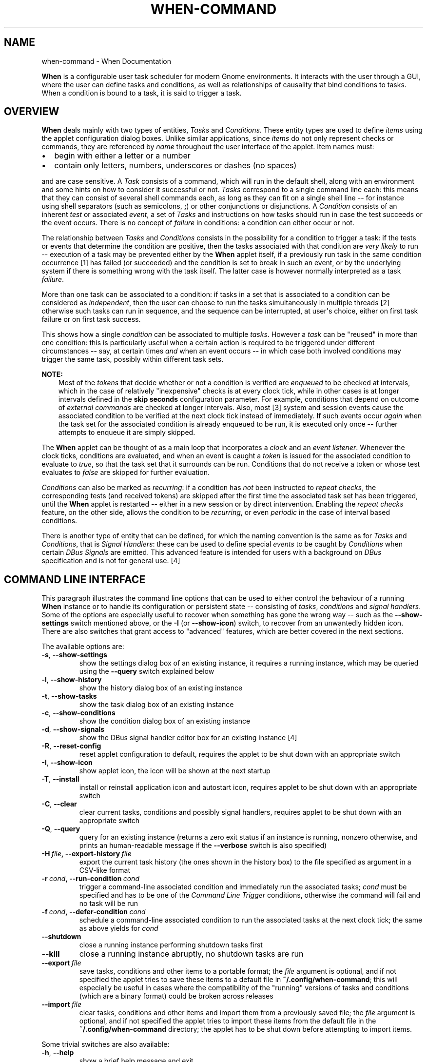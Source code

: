 .\" Man page generated from reStructuredText.
.
.TH "WHEN-COMMAND" "1" "December 05, 2015" "0.9" "When Documentation"
.SH NAME
when-command \- When Documentation
.
.nr rst2man-indent-level 0
.
.de1 rstReportMargin
\\$1 \\n[an-margin]
level \\n[rst2man-indent-level]
level margin: \\n[rst2man-indent\\n[rst2man-indent-level]]
-
\\n[rst2man-indent0]
\\n[rst2man-indent1]
\\n[rst2man-indent2]
..
.de1 INDENT
.\" .rstReportMargin pre:
. RS \\$1
. nr rst2man-indent\\n[rst2man-indent-level] \\n[an-margin]
. nr rst2man-indent-level +1
.\" .rstReportMargin post:
..
.de UNINDENT
. RE
.\" indent \\n[an-margin]
.\" old: \\n[rst2man-indent\\n[rst2man-indent-level]]
.nr rst2man-indent-level -1
.\" new: \\n[rst2man-indent\\n[rst2man-indent-level]]
.in \\n[rst2man-indent\\n[rst2man-indent-level]]u
..
.sp
\fBWhen\fP is a configurable user task scheduler for modern Gnome environments.
It interacts with the user through a GUI, where the user can define tasks and
conditions, as well as relationships of causality that bind conditions to
tasks. When a condition is bound to a task, it is said to trigger a task.
.SH OVERVIEW
.sp
\fBWhen\fP deals mainly with two types of entities, \fITasks\fP and \fIConditions\fP\&.
These entity types are used to define \fIitems\fP using the applet configuration
dialog boxes. Unlike similar applications, since \fIitems\fP do not only represent
checks or commands, they are referenced by \fIname\fP throughout the user interface
of the applet. Item names must:
.INDENT 0.0
.IP \(bu 2
begin with either a letter or a number
.IP \(bu 2
contain only letters, numbers, underscores or dashes (no spaces)
.UNINDENT
.sp
and are case sensitive. A \fITask\fP consists of a command, which will run in
the default shell, along with an environment and some hints on how to consider
it successful or not. \fITasks\fP correspond to a single command line each: this
means that they can consist of several shell commands each, as long as they can
fit on a single shell line \-\- for instance using shell separators (such as
semicolons, \fB;\fP) or other conjunctions or disjunctions. A \fICondition\fP
consists of an inherent \fItest\fP or associated \fIevent\fP, a set of \fITasks\fP and
instructions on how tasks should run in case the test succeeds or the event
occurs. There is no concept of \fIfailure\fP in conditions: a condition can either
occur or not.
.sp
The relationship between \fITasks\fP and \fIConditions\fP consists in the possibility
for a condition to trigger a task: if the tests or events that determine the
condition are positive, then the tasks associated with that condition are
\fIvery likely\fP to run \-\- execution of a task may be prevented either by the
\fBWhen\fP applet itself, if a previously run task in the same condition
occurrence [1] has failed (or succeeded) and the condition is set
to break in such an event, or by the underlying system if there is something
wrong with the task itself. The latter case is however normally interpreted as
a task \fIfailure\fP\&.
.sp
More than one task can be associated to a condition: if tasks in a set that is
associated to a condition can be considered as \fIindependent\fP, then the user
can choose to run the tasks simultaneously in multiple threads [2]
otherwise such tasks can run in sequence, and the sequence can be interrupted,
at user\(aqs choice, either on first task failure or on first task success.
.sp
This shows how a single \fIcondition\fP can be associated to multiple \fItasks\fP\&.
However a \fItask\fP can be "reused" in more than one condition: this is
particularly useful when a certain action is required to be triggered under
different circumstances \-\- say, at certain times \fIand\fP when an event occurs \-\-
in which case both involved conditions may trigger the same task, possibly
within different task sets.
.sp
\fBNOTE:\fP
.INDENT 0.0
.INDENT 3.5
Most of the \fItokens\fP that decide whether or not a condition is verified are
\fIenqueued\fP to be checked at intervals, which in the case of relatively
"inexpensive" checks is at every clock tick, while in other cases is at
longer intervals defined in the \fBskip seconds\fP configuration parameter.
For example, conditions that depend on outcome of \fIexternal commands\fP are
checked at longer intervals. Also, most [3] system and
session events cause the associated condition to be verified at the next
clock tick instead of immediately. If such events occur \fIagain\fP when the
task set for the associated condition is already enqueued to be run, it is
executed only once \-\- further attempts to enqueue it are simply skipped.
.UNINDENT
.UNINDENT
.sp
The \fBWhen\fP applet can be thought of as a main loop that incorporates a
\fIclock\fP and an \fIevent listener\fP\&. Whenever the clock ticks, conditions are
evaluated, and when an event is caught a \fItoken\fP is issued for the associated
condition to evaluate to \fItrue\fP, so that the task set that it surrounds can
be run. Conditions that do not receive a token or whose test evaluates to
\fIfalse\fP are skipped for further evaluation.
.sp
\fIConditions\fP can also be marked as \fIrecurring\fP: if a condition has \fInot\fP been
instructed to \fIrepeat checks\fP, the corresponding tests (and received tokens)
are skipped after the first time the associated task set has been triggered,
until the \fBWhen\fP applet is restarted \-\- either in a new session or by direct
intervention. Enabling the \fIrepeat checks\fP feature, on the other side, allows
the condition to be \fIrecurring\fP, or even \fIperiodic\fP in the case of interval
based conditions.
.sp
There is another type of entity that can be defined, for which the naming
convention is the same as for \fITasks\fP and \fIConditions\fP, that is
\fISignal Handlers\fP: these can be used to define special \fIevents\fP to be caught by
\fIConditions\fP when certain \fIDBus Signals\fP are emitted. This advanced feature is
intended for users with a background on \fIDBus\fP specification and is not for
general use. [4]
.SH COMMAND LINE INTERFACE
.sp
This paragraph illustrates the command line options that can be used to either
control the behaviour of a running \fBWhen\fP instance or to handle its
configuration or persistent state \-\- consisting of \fItasks\fP, \fIconditions\fP and
\fIsignal handlers\fP\&. Some of the options are especially useful to recover when
something has gone the wrong way \-\- such as the \fB\-\-show\-settings\fP switch
mentioned above, or the \fB\-I\fP (or \fB\-\-show\-icon\fP) switch, to recover from an
unwantedly hidden icon. There are also switches that grant access to "advanced"
features, which are better covered in the next sections.
.sp
The available options are:
.INDENT 0.0
.TP
.B \-s\fP,\fB  \-\-show\-settings
show the settings dialog box of an existing instance,
it requires a running instance, which may be queried
using the \fB\-\-query\fP switch explained below
.TP
.B \-l\fP,\fB  \-\-show\-history
show the history dialog box of an existing instance
.TP
.B \-t\fP,\fB  \-\-show\-tasks
show the task dialog box of an existing instance
.TP
.B \-c\fP,\fB  \-\-show\-conditions
show the condition dialog box of an existing instance
.TP
.B \-d\fP,\fB  \-\-show\-signals
show the DBus signal handler editor box for an
existing instance [4]
.TP
.B \-R\fP,\fB  \-\-reset\-config
reset applet configuration to default, requires the
applet to be shut down with an appropriate switch
.TP
.B \-I\fP,\fB  \-\-show\-icon
show applet icon, the icon will be shown at the next
startup
.TP
.B \-T\fP,\fB  \-\-install
install or reinstall application icon and autostart
icon, requires applet to be shut down with an
appropriate switch
.TP
.B \-C\fP,\fB  \-\-clear
clear current tasks, conditions and possibly signal
handlers, requires applet to be shut down with an
appropriate switch
.TP
.B \-Q\fP,\fB  \-\-query
query for an existing instance (returns a zero exit
status if an instance is running, nonzero otherwise,
and prints an human\-readable message if the
\fB\-\-verbose\fP switch is also specified)
.TP
.BI \-H \ file\fP,\fB \ \-\-export\-history \ file
export the current task history (the ones
shown in the history box) to the file
specified as argument in a CSV\-like format
.TP
.BI \-r \ cond\fP,\fB \ \-\-run\-condition \ cond
trigger a command\-line associated condition
and immediately run the associated tasks;
\fIcond\fP must be specified and has to be one of
the \fICommand Line Trigger\fP conditions,
otherwise the command will fail and no task
will be run
.TP
.BI \-f \ cond\fP,\fB \ \-\-defer\-condition \ cond
schedule a command\-line associated condition
to run the associated tasks at the next clock
tick; the same as above yields for \fIcond\fP
.TP
.B \-\-shutdown
close a running instance performing shutdown tasks
first
.TP
.B \-\-kill
close a running instance abruptly, no shutdown tasks
are run
.TP
.BI \-\-export \ file
save tasks, conditions and other items to a portable
format; the \fIfile\fP argument is optional, and if not
specified the applet tries to save these items to a
default file in \fB~/.config/when\-command\fP; this will
especially be useful in cases where the compatibility
of the "running" versions of tasks and conditions
(which are a binary format) could be broken across
releases
.TP
.BI \-\-import \ file
clear tasks, conditions and other items and import
them from a previously saved file; the \fIfile\fP argument
is optional, and if not specified the applet tries
to import these items from the default file in the
\fB~/.config/when\-command\fP directory; the applet has
to be shut down before attempting to import items.
.UNINDENT
.sp
Some trivial switches are also available:
.INDENT 0.0
.TP
.B \-h\fP,\fB  \-\-help
show a brief help message and exit
.TP
.B \-V\fP,\fB  \-\-version
show applet version, if \fB\-\-verbose\fP is specified
it also shows the \fIAbout Box\fP of a running instance,
if present
.TP
.B \-v\fP,\fB  \-\-verbose
show output for some options; normally the applet
would not display any output to the terminal unless
\fB\-v\fP is specified, the only exception being
\fB\-\-version\fP that prints out the version string
anyway.
.UNINDENT
.sp
Please note that whenever a command line option is given, the applet will not
"stay resident" if there is no running instance. On the other side, if the user
invokes the applet when already running, the new instance will bail out with
an error.
.SH THE APPLET
.sp
The applet will show up in the indicator tray at startup, which would normally
occur at login if the user chose to add \fBWhen\fP to the startup applications.
It will read its configuration and start the scheduler in an unattended
fashion. Whenever one of the user defined conditions is met, the associated
tasks are executed. A small alarm clock icon will display in the indicator
tray, to show that the applet is running: by default it turns to an attention
sign when the applet requires attention. Also, the icon changes its shape
when the applet is \fIpaused\fP (the clock is crossed by a slash) and when a
configuration dialog is open (the alarm clock shows a plus sign inside the
circle).
.sp
The icon grants access to the main menu, which allows the following basic
operations:
.INDENT 0.0
.IP \(bu 2
open the \fI\%Task\fP editing dialog box
.IP \(bu 2
open the \fI\%Condition\fP editing dialog box
.IP \(bu 2
open the \fI\%Settings\fP dialog box
.IP \(bu 2
show the \fI\%Task History\fP window
.IP \(bu 2
\fIpause\fP and \fIresume\fP the scheduler
.IP \(bu 2
show the \fIAbout\fP box
.IP \(bu 2
quit the applet.
.UNINDENT
.sp
Where the \fITask\fP and \fICondition\fP editing boxes, the \fISettings\fP dialog and the
\fITask History\fP window might need some more detailed explanation, the other
operations should be pretty straightforward: the \fIPause\fP entry pauses the
scheduler (preventing any condition to occur), \fIAbout...\fP shows information
about the applet and \fIQuit\fP shuts the applet down, removing the icon from the
top panel.
.sp
Some useful features can also be accessed from the \fI\%Command Line Interface\fP,
including advanced tools: by default, when the applet is invoked with no
arguments, it just starts an instance showing the icon in the top panel (if
configured to do so), while the \fICLI\fP allows operations on either a running
instance or the applet configuration.
.sp
The following paragraphs illustrate the details of the applet user interface.
.SH TASKS
.sp
Tasks are basically commands associated with an environment and checks to
determine whether the execution was successful or not. The interface lets the
user configure some basic parameters (such as the startup directory and the
\fIenvironment\fP) as well as what to test after execution (\fIexit code\fP, \fIstdout\fP
or \fIstderr\fP). The user can choose to look for the specified text within the
output and error streams (when \fIExact Match\fP is unchecked, otherwise the entire
output is matched against the given value) and to perform a case sensitive
test, or to match a regular expression. In case a regular expression is chosen,
the applet will try to search \fIstdout\fP or \fIstderr\fP for the given pattern. In
case of regular expressions, when \fIExact Match\fP is chosen, a match test is
performed at the beginning of the output text. Regular expression tests can be
case insensitive as well.
.sp
The environment in which the subprocess is run can either import the current
one (at \fBWhen\fP startup time), use its own variables or both.
.sp
The selected task (if any) can be deleted clicking the \fIDelete\fP button in the
dialog box. However the application will refuse to delete a task that is used
in a condition: remove the task reference from the condition first. Every task
must have an \fIunique name\fP, if a task is named as an existing task it will
replace the existing one. The name \fImust\fP begin with an alphanumeric character
(letter or digit) followed by alphanumerics, dashes and underscores.
.sp
\fBHow to use the "Check for" option:\fP The applet can either ignore whatever
the underlying process returns to the caller by specifying \fINothing\fP in the
\fICheck for\fP group, or check
.INDENT 0.0
.IP \(bu 2
exit code
.IP \(bu 2
process output (\fIstdout\fP)
.IP \(bu 2
process written errors (\fIstderr\fP)
.UNINDENT
.sp
to determine whether the process succeeded or failed. When the user chooses to
check for \fISuccess\fP, the operation is considered successful \fIif and only if\fP
the process result (exit code, output, or error) corresponds to the user
provided value. Same yields for \fIFailure\fP: if \fIFailure\fP is chosen, only the
provided result will indicate a failure. For example, in the most common case
the user will choose to expect \fISuccess\fP to correspond to an \fIExit Code\fP of
\fB0\fP (in fact the default choice), all other exit codes will indicate a
failure. And if the user chooses to expect \fIFailure\fP to be reported as the word
\fBError\fP in the error messages, whatever other error messages will be ignored
and the operation will turn out successful. Please note that since all commands
are executed in the default shell, expect an exit code different from \fB0\fP
when the command is not found. With the \fB/bin/sh\fP shell used on Linux, the
\fInot found\fP code is \fB127\fP\&.
.SH CONDITIONS
.sp
There are several types of condition available:
.INDENT 0.0
.IP 1. 3
\fBInterval based:\fP After a certain time interval the associated tasks are
executed, if the condition is set to repeat checks, the tasks will be
executed again regularly after the same time interval.
.IP 2. 3
\fBTime based:\fP The tasks are executed when the time specification is
matched. Time definitions can be partial, and in that case only the defined
parts will be taken into account for checking: for instance, if the user
only specifies minutes, the condition is verified at the specified minute
for every hour if the \fIRepeat Checks\fP option is set.
.IP 3. 3
\fBCommand based:\fP When the execution of a specified command gives the
expected result (in terms of \fBexit code\fP, \fBstdout\fP or \fBstderr\fP), the
tasks are executed. The way the test command is specified is similar
(although simpler) to the specification of a command in the \fITask\fP
definition dialog box. The command is run in the same environment (and
startup directory) as \fBWhen\fP at the moment it was started.
.IP 4. 3
\fBIdle time based:\fP When the session has been idle for the specified amount
of time the tasks are executed. This actually is implemented as a shortcut
to the command based condition built using the \fBxprintidle\fP command,
which must be installed for the applet to work properly.
.IP 5. 3
\fBEvent based:\fP The tasks are executed when a certain session or system
event occurs. The following events are supported:
.INDENT 3.0
.IP \(bu 2
\fIStartup\fP and \fIShutdown\fP\&. These are verified when the applet (or session,
if the applet is launched at startup) starts or quits.
.IP \(bu 2
\fISuspend\fP and \fIResume\fP, respectively match system suspension/hibernation
and resume from a suspended state.
.IP \(bu 2
\fISession Lock\fP and \fIUnlock\fP, that occur when the screen is locked or
unlocked.
.IP \(bu 2
\fIScreensaver\fP, both entering the screen saver state and exiting from it.
.IP \(bu 2
\fIStorage Device Connect\fP and \fIDisconnect\fP, which take place when the user
attaches or respectively detaches a removable storage device.
.IP \(bu 2
\fIJoin\fP or \fILeave a Network\fP, these are verified whenever a network is
joined or lost respectively.
.IP \(bu 2
\fIBattery Charging\fP, \fIDischarging\fP or \fILow\fP, respectively occurring when
the power cord is plugged, unplugged or the battery is dangerously low:
note that a \fIchange\fP in power status has to arise for the condition to
occur, and the \fILow\fP condition is originated from the system.
.IP \(bu 2
\fICommand Line Trigger\fP is a special event type, that is triggered invoking
the command line. The associated condition can be scheduled to be run at
the next clock tick or immediately using the appropriate switch.
.UNINDENT
.IP 6. 3
\fBBased on filesystem changes:\fP The tasks are run when a certain file
changes, or when the contents of a directory or its subdirectories change,
depending on what the user chose to watch \-\- either a file or a directory.
A dialog box can be used to select what has to be watched. [5]
.IP 7. 3
\fBBased on an user defined event:\fP The user can monitor system events by
listening to \fIDBus\fP signals emitted on either the system bus or the session
bus. [4]
.UNINDENT
.sp
Also, the condition configuration interface allows to decide:
.INDENT 0.0
.IP \(bu 2
whether or not to repeat checks even after a task set has been executed \-\-
that is, make an action \fIrecurring\fP;
.IP \(bu 2
to run the tasks in a task set concurrently or sequentially: when tasks are
set to run sequentially, the user can choose to ignore the outcome of tasks
or to break the sequence on the first failure or success by selecting the
appropriate entry in the box on the right \-\- tasks that don\(aqt check for
success or failure will \fInever\fP stop a sequence;
.IP \(bu 2
to \fIsuspend\fP the condition: it will not be tested, but it\(aqs kept in the
system and remains inactive until the \fISuspend\fP box is unchecked.
.UNINDENT
.sp
The selected condition (if any) can be deleted clicking the \fIDelete\fP button in
the dialog box. Every condition must have an \fIunique name\fP, if a condition is
named as an existing one it will replace it. The name \fImust\fP begin with an
alphanumeric character (letter or digit) followed by alphanumerics, dashes and
underscores.
.sp
\fBNOTE:\fP
.INDENT 0.0
.INDENT 3.5
.INDENT 0.0
.IP \(bu 2
\fBShutdown Conditions.\fP Because of the way applications are notified that
the session is ending (first a \fBTERM\fP signal is sent, then a \fBKILL\fP if
the first was unsuccessful), the \fIShutdown\fP event is not suitable for long
running tasks, such as file synchronizations, disk cleanup and similar
actions. The system usually concedes a "grace time" of about one second
before shutting everything down. Longer running tasks will be run if the
users quits the applet through the menu, though. Same yields for \fISuspend\fP:
by specification, no more than one second is available for tasks to
complete.
.IP \(bu 2
\fBDisabled Events.\fP Some events may not be supported on every platform,
even on different Ubuntu implementations. \fIScreen Lock/Unlock\fP for instance
does not follow very strict specifications, and could be disabled on some
desktops. Thus one or more events might appear as \fI[disabled]\fP in the list:
the user still can choose to create a condition based on a disabled event,
but the corresponding tasks will never be run.
.UNINDENT
.UNINDENT
.UNINDENT
.SH CONFIGURATION
.sp
The program settings are available through the specific \fISettings\fP dialog box,
and can be manually set in the main configuration file, which can be found in
\fB~/.config/when\-command/when\-command.conf\fP\&.
.sp
The options are:
.INDENT 0.0
.IP 1. 3
\fBGeneral\fP
.UNINDENT
.INDENT 0.0
.INDENT 3.5
.INDENT 0.0
.IP \(bu 2
\fIShow Icon\fP: whether or not to show the indicator icon and menu
.IP \(bu 2
\fIAutostart\fP: set up the applet to run automatically at login
.IP \(bu 2
\fINotifications\fP: whether or not to show notifications upon task failure
.IP \(bu 2
\fIIcon Theme\fP: \fIGuess\fP to let the application decide, otherwise one of
\fIDark\fP (light icons for dark themes), \fILight\fP (dark icons for light
themes), and \fIColor\fP for colored icons that should be visible on all
themes.
.UNINDENT
.UNINDENT
.UNINDENT
.INDENT 0.0
.IP 2. 3
\fBScheduler\fP
.UNINDENT
.INDENT 0.0
.INDENT 3.5
.INDENT 0.0
.IP \(bu 2
\fIApplication Clock Tick Time\fP: represents the tick frequency of the
application clock, sort of a heartbeat, each tick verifies whether or not
a condition has to be checked; this option is called \fBtick seconds\fP in
the configuration file
.IP \(bu 2
\fICondition Check Skip Time\fP: conditions that require some "effort" (mainly
the ones that depend on an external command) will skip this amount of
seconds from previous check to perform an actual test, should be at least
the same as \fIApplication Clock Tick Time\fP; this is named \fBskip seconds\fP
in the configuration file
.IP \(bu 2
\fIPreserve Pause Across Sessions\fP: if \fItrue\fP (the default) the scheduler
will remain paused upon applet restart if it was paused when the applet (or
session) was closed. Please notice that the indicator icon gives feedback
anyway about the paused/non\-paused state. Use \fBpreserve pause\fP in the
configuration file.
.UNINDENT
.UNINDENT
.UNINDENT
.INDENT 0.0
.IP 3. 3
\fBAdvanced\fP
.UNINDENT
.INDENT 0.0
.INDENT 3.5
.INDENT 0.0
.IP \(bu 2
\fIMax Concurrent Tasks\fP: maximum number of tasks that can be run in a
parallel run (\fBmax threads\fP in the configuration file)
.IP \(bu 2
\fILog Level\fP: the amount of detail in the log file
.IP \(bu 2
\fIMax Log Size\fP: max size (in bytes) for the log file
.IP \(bu 2
\fINumber Of Log Backups\fP: number of backup log files (older ones are erased)
.IP \(bu 2
\fIInstance History Items\fP: max number of tasks in the event list (\fIHistory\fP
window); this option is named \fBmax items\fP in the configuration file
.IP \(bu 2
\fIEnable User Defined Events\fP: if set, then the user can define events
using DBus \fI(see below)\fP\&. Please note that if there are any user defined
events already present, this option remains set and will not be modifiable.
It corresponds to \fBuser events\fP in the configuration file. Also, to make
this option effective and to enable user defined events in the
\fIConditions\fP dialog box, the applet must be restarted
.IP \(bu 2
\fIEnable File and Directory Notifications\fP: if set, \fBWhen\fP is configured
to enable conditions based on file and directory changes. The option may
result disabled if the required optional libraries are not installed. When
the setting changes, the corresponding events and conditions are enabled
or disabled at next startup.
.IP \(bu 2
\fIEnable Task and Condition Environment Variables\fP: whether or not to export
specific environment variables with task and condition names when spawning
subprocesses (either in \fITasks\fP or in \fICommand Based Conditions\fP). The
configuration entry is \fBenvironment vars\fP\&.
.UNINDENT
.UNINDENT
.UNINDENT
.sp
The configuration is \fIimmediately stored upon confirmation\fP to the
configuration file, although some settings (such as \fINotifications\fP,
\fIIcon Theme\fP, and most advanced settings) might require a restart of the
applet. The configuration file can be edited with a standard text editor, and
it follows some conventions common to most configuration files. The sections
in the file might slightly differ from the tabs in the \fISettings\fP dialog, but
the entries are easily recognizable.
.sp
By default the applet creates a file with the following configuration, which
should be suitable for most setups:
.INDENT 0.0
.INDENT 3.5
.sp
.nf
.ft C
[Scheduler]
tick seconds = 15
skip seconds = 60
preserve pause = true

[General]
show icon = true
autostart = false
notifications = true
log level = warning
icon theme = guess
user events = false
file notifications = false
environment vars = true

[Concurrency]
max threads = 5

[History]
max items = 100
log size = 1048576
log backups = 4
.ft P
.fi
.UNINDENT
.UNINDENT
.sp
Manual configuration can be particularly useful to bring back the program
icon once the user decided to hide it [6] losing access to the menu,
by setting the \fBshow icon\fP entry to \fBtrue\fP\&. Another way to force access to
the \fISettings\fP dialog box when the icon is hidden is to invoke the applet from
the command line using the \fB\-\-show\-settings\fP (or \fB\-s\fP) switch when an
instance is running.
.SH THE HISTORY WINDOW
.sp
Since logs aren\(aqt always user friendly, \fBWhen\fP provides an easier
interface to verify task results. Tasks failures are also notified
graphically via the attention\-sign icon and badge notifications, however more
precise information can be found in the \fIHistory\fP box. This shows a list of the
most recent tasks that have been launched by the running instance (the
list length can be configured), which reports:
.INDENT 0.0
.IP \(bu 2
The start time of the task and its duration in seconds
.IP \(bu 2
The task \fIunique name\fP
.IP \(bu 2
The \fIunique name\fP of the condition that triggered the task
.IP \(bu 2
The process \fIexit code\fP (as captured by the shell)
.IP \(bu 2
The result (green \fItick mark\fP for success, red \fIcross mark\fP for failure)
.IP \(bu 2
A short hint on the failure \fIreason\fP (only in case of failure)
.UNINDENT
.sp
and when the user clicks a line in the table, the tabbed box below will
possibly show the output (\fIstdout\fP) and errors (\fIstderr\fP) reported by the
underlying process. The contents of the list can also be exported to a text
file, by invoking the applet with the \fB\-\-export\-history\fP switch from a
console window when an instance is running. The file contains exactly the same
values as the history list, with the addition of a row identifier at the
beginning of the row. Start time and duration are separate values. The first
row of the file consists of column mnemonic titles and the value separator is
a semicolon: the file can be safely imported in spreadsheets, but column
conversions could be needed depending on your locale settings.
.IP [1] 5
Here a \fIcondition occurrence\fP refers to an instant in time
when the condition prerequisites are verified and, in case of success, the
associated task set is scheduled to run, either immediately or shortly after.
.IP [2] 5
There is a limit nevertheless in the number of tasks that can be
simultaneously executed, but this limit can be increased in the applet
\fI\%settings\fP\&.
.IP [3] 5
Most events are \fIdeferred\fP, although there are some whose
associated conditions are immediately evaluated: \fIstartup\fP, \fIshutdown\fP, and
\fIsuspend\fP events will cause the respective conditions to immediately trigger
their task sets. This choice was necessary because it is virtually impossible
to defer events that should occur when the system is shutting down or being
suspended, and because the user might expect that tasks that should occur
at session startup should be run as soon as possible. The only other type
of condition that are validated immediatly on event occurrences are the
\fIcommand\-line\fP enabled ones that are forced to do so via the \fB\-r\fP (or
\fB\-\-run\-condition\fP) switch.
.IP [4] 5
This is an advanced feature and is not available by default.
It has to be enabled in the program settings to be accessible. Refer to the
appropriate chapter for more information.
.IP [5] 5
This is an optional feature, and could lack on some systems:
to enable it the \fBpyinotify\fP library must be installed, please refer to
the instructions below.
.IP [6] 5
I was doubtful about providing the option, then just decided
to implement it and provide a safety net anyway.
.SH AUTHOR
Francesco Garosi
.SH COPYRIGHT
2015, Francesco Garosi
.\" Generated by docutils manpage writer.
.
